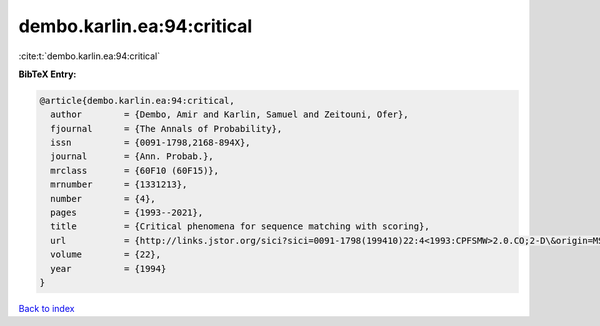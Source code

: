 dembo.karlin.ea:94:critical
===========================

:cite:t:`dembo.karlin.ea:94:critical`

**BibTeX Entry:**

.. code-block:: bibtex

   @article{dembo.karlin.ea:94:critical,
     author        = {Dembo, Amir and Karlin, Samuel and Zeitouni, Ofer},
     fjournal      = {The Annals of Probability},
     issn          = {0091-1798,2168-894X},
     journal       = {Ann. Probab.},
     mrclass       = {60F10 (60F15)},
     mrnumber      = {1331213},
     number        = {4},
     pages         = {1993--2021},
     title         = {Critical phenomena for sequence matching with scoring},
     url           = {http://links.jstor.org/sici?sici=0091-1798(199410)22:4<1993:CPFSMW>2.0.CO;2-D\&origin=MSN},
     volume        = {22},
     year          = {1994}
   }

`Back to index <../By-Cite-Keys.rst>`_
